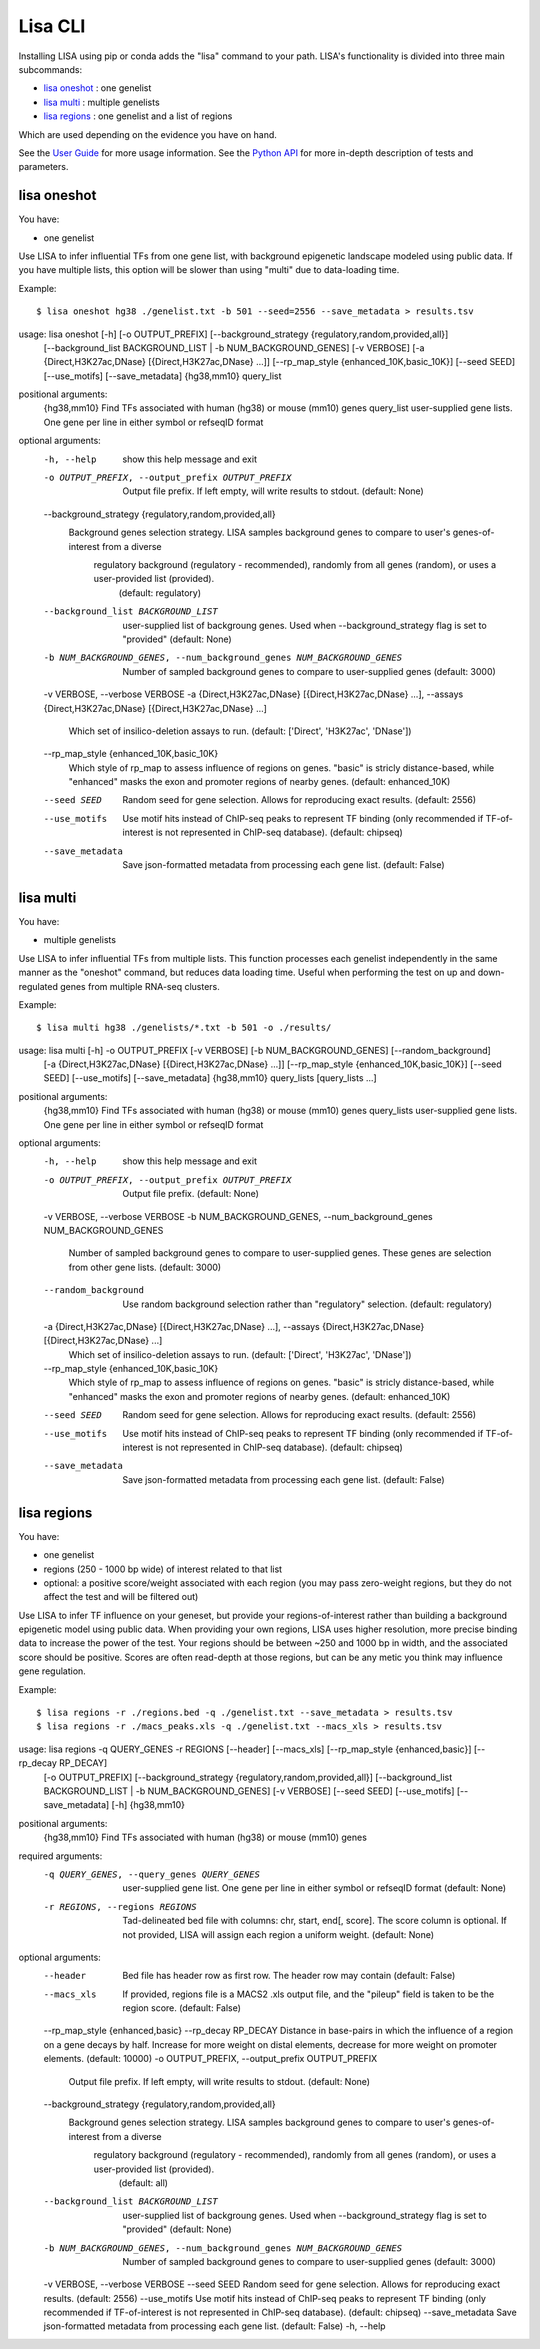 
********
Lisa CLI
********

Installing LISA using pip or conda adds the "lisa" command to your path. LISA's functionality is divided into three main subcommands:

* `lisa oneshot`_ : one genelist
* `lisa multi`_ : multiple genelists
* `lisa regions`_ : one genelist and a list of regions

Which are used depending on the evidence you have on hand. 

See the `User Guide <user_guide.rst>`_ for more usage information.
See the `Python API <python_api.rst>`_ for more in-depth description of tests and parameters.

lisa oneshot
------------

You have:

* one genelist

Use LISA to infer influential TFs from one gene list, with background epigenetic landscape modeled using public data. 
If you have multiple lists, this option will be slower than using "multi" due to data-loading time. 

Example::

    $ lisa oneshot hg38 ./genelist.txt -b 501 --seed=2556 --save_metadata > results.tsv

usage: lisa oneshot [-h] [-o OUTPUT_PREFIX] [--background_strategy {regulatory,random,provided,all}]
                            [--background_list BACKGROUND_LIST | -b NUM_BACKGROUND_GENES] [-v VERBOSE]
                            [-a {Direct,H3K27ac,DNase} [{Direct,H3K27ac,DNase} ...]] [--rp_map_style {enhanced_10K,basic_10K}] [--seed SEED]
                            [--use_motifs] [--save_metadata]
                            {hg38,mm10} query_list

positional arguments:
  {hg38,mm10}           Find TFs associated with human (hg38) or mouse (mm10) genes
  query_list            user-supplied gene lists. One gene per line in either symbol or refseqID format

optional arguments:
  -h, --help            show this help message and exit
  -o OUTPUT_PREFIX, --output_prefix OUTPUT_PREFIX
                        Output file prefix. If left empty, will write results to stdout. (default: None)
  --background_strategy {regulatory,random,provided,all}
                        Background genes selection strategy. LISA samples background genes to compare to user's genes-of-interest from a diverse
                                regulatory background (regulatory - recommended), randomly from all genes (random), or uses a user-provided list (provided).
                                 (default: regulatory)
  --background_list BACKGROUND_LIST
                        user-supplied list of backgroung genes. Used when --background_strategy flag is set to "provided" (default: None)
  -b NUM_BACKGROUND_GENES, --num_background_genes NUM_BACKGROUND_GENES
                        Number of sampled background genes to compare to user-supplied genes (default: 3000)
  -v VERBOSE, --verbose VERBOSE
  -a {Direct,H3K27ac,DNase} [{Direct,H3K27ac,DNase} ...], --assays {Direct,H3K27ac,DNase} [{Direct,H3K27ac,DNase} ...]
                        Which set of insilico-deletion assays to run. (default: ['Direct', 'H3K27ac', 'DNase'])
  --rp_map_style {enhanced_10K,basic_10K}
                        Which style of rp_map to assess influence of regions on genes. "basic" is stricly distance-based, while "enhanced" masks the exon and promoter regions of nearby genes. (default: enhanced_10K)
  --seed SEED           Random seed for gene selection. Allows for reproducing exact results. (default: 2556)
  --use_motifs          Use motif hits instead of ChIP-seq peaks to represent TF binding (only recommended if TF-of-interest is not represented in ChIP-seq database). (default: chipseq)
  --save_metadata       Save json-formatted metadata from processing each gene list. (default: False)


lisa multi
----------

You have:

* multiple genelists

Use LISA to infer influential TFs from multiple lists. This function processes each genelist independently in the same manner as the "oneshot" command, but reduces data loading time. Useful when performing 
the test on up and down-regulated genes from multiple RNA-seq clusters.

Example::

    $ lisa multi hg38 ./genelists/*.txt -b 501 -o ./results/

usage: lisa multi [-h] -o OUTPUT_PREFIX [-v VERBOSE] [-b NUM_BACKGROUND_GENES] [--random_background]
                          [-a {Direct,H3K27ac,DNase} [{Direct,H3K27ac,DNase} ...]] [--rp_map_style {enhanced_10K,basic_10K}] [--seed SEED]
                          [--use_motifs] [--save_metadata]
                          {hg38,mm10} query_lists [query_lists ...]

positional arguments:
  {hg38,mm10}           Find TFs associated with human (hg38) or mouse (mm10) genes
  query_lists           user-supplied gene lists. One gene per line in either symbol or refseqID format

optional arguments:
  -h, --help            show this help message and exit
  -o OUTPUT_PREFIX, --output_prefix OUTPUT_PREFIX
                        Output file prefix. (default: None)
  -v VERBOSE, --verbose VERBOSE
  -b NUM_BACKGROUND_GENES, --num_background_genes NUM_BACKGROUND_GENES
                        Number of sampled background genes to compare to user-supplied genes. These genes are selection from other gene lists. (default: 3000)
  --random_background   Use random background selection rather than "regulatory" selection. (default: regulatory)
  -a {Direct,H3K27ac,DNase} [{Direct,H3K27ac,DNase} ...], --assays {Direct,H3K27ac,DNase} [{Direct,H3K27ac,DNase} ...]
                        Which set of insilico-deletion assays to run. (default: ['Direct', 'H3K27ac', 'DNase'])
  --rp_map_style {enhanced_10K,basic_10K}
                        Which style of rp_map to assess influence of regions on genes. "basic" is stricly distance-based, while "enhanced" masks the exon and promoter regions of nearby genes. (default: enhanced_10K)
  --seed SEED           Random seed for gene selection. Allows for reproducing exact results. (default: 2556)
  --use_motifs          Use motif hits instead of ChIP-seq peaks to represent TF binding (only recommended if TF-of-interest is not represented in ChIP-seq database). (default: chipseq)
  --save_metadata       Save json-formatted metadata from processing each gene list. (default: False)


lisa regions
------------

You have:

* one genelist
* regions (250 - 1000 bp wide) of interest related to that list
* optional: a positive score/weight associated with each region (you may pass zero-weight regions, but they do not affect the test and will be filtered out)

Use LISA to infer TF influence on your geneset, but provide your regions-of-interest rather than building a background epigenetic model using public data. When providing 
your own regions, LISA uses higher resolution, more precise binding data to increase the power of the test. Your regions should be between ~250 and 1000 bp in width, and the 
associated score should be positive. Scores are often read-depth at those regions, but can be any metic you think may influence gene regulation.

Example::

    $ lisa regions -r ./regions.bed -q ./genelist.txt --save_metadata > results.tsv
    $ lisa regions -r ./macs_peaks.xls -q ./genelist.txt --macs_xls > results.tsv

usage: lisa regions -q QUERY_GENES -r REGIONS [--header] [--macs_xls] [--rp_map_style {enhanced,basic}] [--rp_decay RP_DECAY]
                            [-o OUTPUT_PREFIX] [--background_strategy {regulatory,random,provided,all}]
                            [--background_list BACKGROUND_LIST | -b NUM_BACKGROUND_GENES] [-v VERBOSE] [--seed SEED] [--use_motifs]
                            [--save_metadata] [-h]
                            {hg38,mm10}

positional arguments:
  {hg38,mm10}           Find TFs associated with human (hg38) or mouse (mm10) genes

required arguments:
  -q QUERY_GENES, --query_genes QUERY_GENES
                        user-supplied gene list. One gene per line in either symbol or refseqID format (default: None)
  -r REGIONS, --regions REGIONS
                        Tad-delineated bed file with columns: chr, start, end[, score]. The score column is optional. If not provided, LISA will assign each region a uniform weight. (default: None)

optional arguments:
  --header              Bed file has header row as first row. The header row may contain  (default: False)
  --macs_xls            If provided, regions file is a MACS2 .xls output file, and the "pileup" field is taken to be the region score. (default: False)
  --rp_map_style {enhanced,basic}
  --rp_decay RP_DECAY   Distance in base-pairs in which the influence of a region on a gene decays by half. Increase for more weight on distal elements, decrease for more weight on promoter elements. (default: 10000)
  -o OUTPUT_PREFIX, --output_prefix OUTPUT_PREFIX
                        Output file prefix. If left empty, will write results to stdout. (default: None)
  --background_strategy {regulatory,random,provided,all}
                        Background genes selection strategy. LISA samples background genes to compare to user's genes-of-interest from a diverse
                                regulatory background (regulatory - recommended), randomly from all genes (random), or uses a user-provided list (provided).
                                 (default: all)
  --background_list BACKGROUND_LIST
                        user-supplied list of backgroung genes. Used when --background_strategy flag is set to "provided" (default: None)
  -b NUM_BACKGROUND_GENES, --num_background_genes NUM_BACKGROUND_GENES
                        Number of sampled background genes to compare to user-supplied genes (default: 3000)
  -v VERBOSE, --verbose VERBOSE
  --seed SEED           Random seed for gene selection. Allows for reproducing exact results. (default: 2556)
  --use_motifs          Use motif hits instead of ChIP-seq peaks to represent TF binding (only recommended if TF-of-interest is not represented in ChIP-seq database). (default: chipseq)
  --save_metadata       Save json-formatted metadata from processing each gene list. (default: False)
  -h, --help


